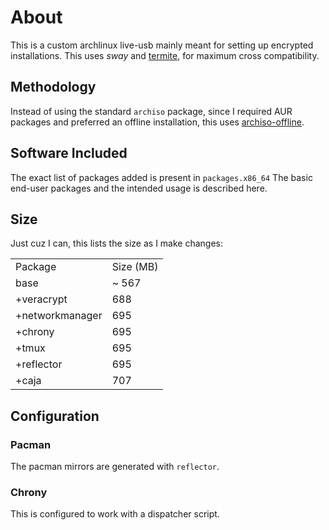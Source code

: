 * About
This is a custom archlinux live-usb mainly meant for setting up encrypted
installations. This uses [[swaywm.org/][sway]] and [[https://github.com/thestinger/termite][termite]], for maximum cross compatibility.

** Methodology
Instead of using the standard ~archiso~ package, since I required AUR packages
and preferred an offline installation, this uses [[https://wiki.archlinux.org/index.php/Archiso_offline][archiso-offline]].

** Software Included
The exact list of packages added is present in ~packages.x86_64~
The basic end-user packages and the intended usage is described here.
** Size
Just cuz I can, this lists the size as I make changes:

| Package         | Size (MB) |
| base            |     ~ 567 |
| +veracrypt      |       688 |
| +networkmanager |       695 |
| +chrony         |       695 |
| +tmux           |       695 |
| +reflector      |       695 |
| +caja           |       707 |
** Configuration
*** Pacman
The pacman mirrors are generated with ~reflector~.
*** Chrony
This is configured to work with a dispatcher script.
